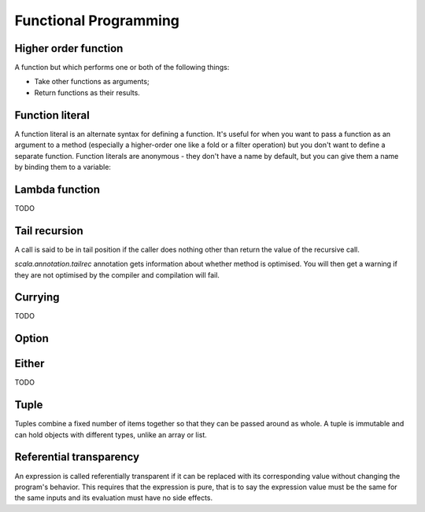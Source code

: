 Functional Programming
======================

Higher order function
---------------------

A function but which performs one or both of the following things:

- Take other functions as arguments;
- Return functions as their results.

.. _function_literal:

Function literal
----------------

A function literal is an alternate syntax for defining a function.
It's useful for when you want to pass a function as an argument to a method
(especially a higher-order one like a fold or a filter operation) but you don't
want to define a separate function. Function literals are anonymous - they don't
have a name by default, but you can give them a name by binding them to
a variable:

.. code-block:: scala
    :caption: Usage

    (x: Int, y: Int) => x * y
    // res0: (Int, Int) => Int = $$Lambda$5584/1797607710@953f466

    // You can bind them to variables:
    val mul = (x: Int, y: Int) => x * y
    // mul: (Int, Int) => Int = $$Lambda$5586/1640763669@7d0a1a1e

    mul(3, 2)
    // res2: Int = 6

Lambda function
---------------

TODO

Tail recursion
--------------

A call is said to be in tail position if the caller does nothing other than
return the value of the recursive call.

`scala.annotation.tailrec` annotation gets information about whether method is
optimised. You will then get a warning if they are not optimised by the compiler
and compilation will fail.

.. code-block:: scala
    :caption: Failed tail recursive function

    import scala.annotation.tailrec

    @tailrec
    def factorial(n: Int): Int = {
      def go(n: Int, acc: Int): Int =
        if (n <= 0) acc
        else go(n - 1, n * acc)
      go(n, 1)
    }

    // error: @tailrec annotated method contains no recursive calls
    //       def factorial(n: Int): Int = {

.. code-block:: scala
    :caption: Working recursive function

    import scala.annotation.tailrec

    def factorial(n: Int): Int = {
      @tailrec
      def go(n: Int, acc: Int): Int =
        if (n <= 0) acc
        else go(n - 1, n * acc)
      go(n, 1)
    }

Currying
--------

TODO

Option
------

.. code-block:: scala
    :caption: Rough definition

    object Option {
      def apply[A](x: A): Option[A] = if (x == null) None else Some(x)
      def empty[A] : Option[A] = None
    }

    sealed abstract class Option[+A] extends Product with Serializable {
      self => ???
    }

    final case class Some[+A](x: A) extends Option[A] {
      def isEmpty = false
      def get = x
    }

    case object None extends Option[Nothing] {
      def isEmpty = true
      def get = throw new NoSuchElementException("None.get")
    }


Either
------
TODO

Tuple
-----

Tuples combine a fixed number of items together so that they can be passed
around as whole. A tuple is immutable and can hold objects with different types,
unlike an array or list.

Referential transparency
------------------------

An expression is called referentially transparent if it can be replaced with
its corresponding value without changing the program's behavior. This requires
that the expression is pure, that is to say the expression value must be
the same for the same inputs and its evaluation must have no side effects.

.. code-block:: scala
    :caption: String vs. StringBuilder

    val x = new StringBuilder("Hello")
    // x: StringBuilder = Hello

    val y = x.append(", World")
    // y: StringBuilder = Hello, World

    val r1 = y.toString
    // r1: String = Hello, World

    val r2 = y.toString
    // r2: String = Hello, World

    // r1 and r2 are the same

    val x = new StringBuilder("Hello")
    // x: StringBuilder = Hello

    val r1 = x.append(", World").toString
    // r1: String = Hello, World

    scala> val r2 = x.append(", World").toString
    // r2: String = Hello, World, World

    // r1 and r2 are not the same because of StringBuilder has internal state
    // and is not a pure function.

.. code-block:: scala
    :caption: Future vs. IO

    import cats.effect.IO
    import scala.concurrent.{ Await, Future}
    import scala.concurrent.ExecutionContext.Implicits.global
    import scala.concurrent.duration._

    val prnF = Future { println("Hello from Future!"); 1 }
    // Hello from Future!
    // prnF: scala.concurrent.Future[Int] = Future(Success(1))

    val prnIO = IO { println("Hello from IO!"); 1}
    // prnIO: cats.effect.IO[Int] = IO$684479575

    val fRes = for {
      f1 <- prnF
      f2 <- prnF
    } yield f1 + f2
    // fRes: scala.concurrent.Future[Int] = Future(<not completed>)

    Await.result(fRes, 2.seconds) == 2
    // res0: Boolean = true

    val ioRes = for {
      io1 <- prnIO
      io2 <- prnIO
    } yield io1 + io2
    // ioRes: cats.effect.IO[Int] = IO$985832276

    ioRes.unsafeRunSync() == 2
    // Hello from IO!
    // Hello from IO!
    // res1: Boolean = true
